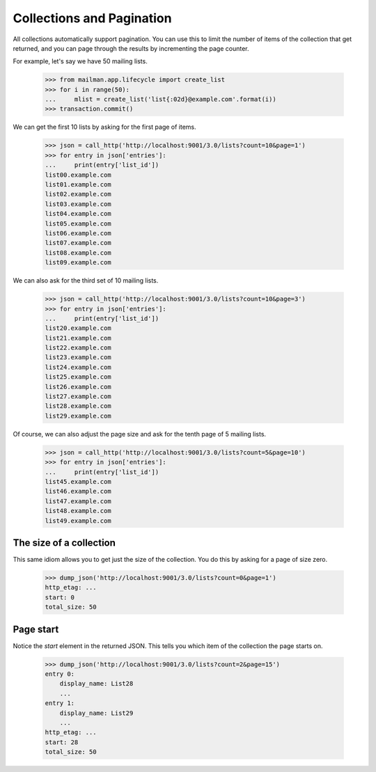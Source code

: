 ============================
 Collections and Pagination
============================

All collections automatically support pagination.  You can use this to limit
the number of items of the collection that get returned, and you can page
through the results by incrementing the page counter.

For example, let's say we have 50 mailing lists.

    >>> from mailman.app.lifecycle import create_list
    >>> for i in range(50):
    ...     mlist = create_list('list{:02d}@example.com'.format(i))
    >>> transaction.commit()

We can get the first 10 lists by asking for the first page of items.

    >>> json = call_http('http://localhost:9001/3.0/lists?count=10&page=1')
    >>> for entry in json['entries']:
    ...     print(entry['list_id'])
    list00.example.com
    list01.example.com
    list02.example.com
    list03.example.com
    list04.example.com
    list05.example.com
    list06.example.com
    list07.example.com
    list08.example.com
    list09.example.com

We can also ask for the third set of 10 mailing lists.

    >>> json = call_http('http://localhost:9001/3.0/lists?count=10&page=3')
    >>> for entry in json['entries']:
    ...     print(entry['list_id'])
    list20.example.com
    list21.example.com
    list22.example.com
    list23.example.com
    list24.example.com
    list25.example.com
    list26.example.com
    list27.example.com
    list28.example.com
    list29.example.com

Of course, we can also adjust the page size and ask for the tenth page of 5
mailing lists.

    >>> json = call_http('http://localhost:9001/3.0/lists?count=5&page=10')
    >>> for entry in json['entries']:
    ...     print(entry['list_id'])
    list45.example.com
    list46.example.com
    list47.example.com
    list48.example.com
    list49.example.com


The size of a collection
========================

This same idiom allows you to get just the size of the collection.  You do
this by asking for a page of size zero.

    >>> dump_json('http://localhost:9001/3.0/lists?count=0&page=1')
    http_etag: ...
    start: 0
    total_size: 50


Page start
==========

Notice the `start` element in the returned JSON.  This tells you which item of
the collection the page starts on.

    >>> dump_json('http://localhost:9001/3.0/lists?count=2&page=15')
    entry 0:
        display_name: List28
        ...
    entry 1:
        display_name: List29
        ...
    http_etag: ...
    start: 28
    total_size: 50
